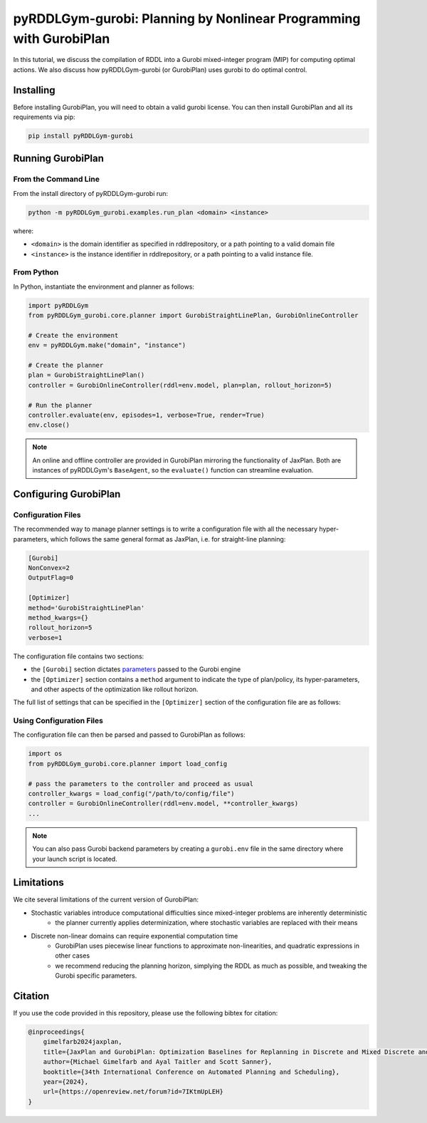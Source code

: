 .. _gurobiplan:

pyRDDLGym-gurobi: Planning by Nonlinear Programming with GurobiPlan
===============

In this tutorial, we discuss the compilation of RDDL into a Gurobi mixed-integer program (MIP) for computing optimal actions.
We also discuss how pyRDDLGym-gurobi (or GurobiPlan) uses gurobi to do optimal control.


Installing
-----------------

Before installing GurobiPlan, you will need to obtain a valid gurobi license.
You can then install GurobiPlan and all its requirements via pip:

.. code-block:: shell

    pip install pyRDDLGym-gurobi


Running GurobiPlan
-------------------

From the Command Line
^^^^^^^^^^^^^^^^^^^

From the install directory of pyRDDLGym-gurobi run:

.. code-block:: shell

    python -m pyRDDLGym_gurobi.examples.run_plan <domain> <instance>

where:

* ``<domain>`` is the domain identifier as specified in rddlrepository, or a path pointing to a valid domain file
* ``<instance>`` is the instance identifier in rddlrepository, or a path pointing to a valid instance file.


From Python
^^^^^^^^^^^^^^^^^^^

In Python, instantiate the environment and planner as follows:

.. code-block:: python

    import pyRDDLGym
    from pyRDDLGym_gurobi.core.planner import GurobiStraightLinePlan, GurobiOnlineController

    # Create the environment
    env = pyRDDLGym.make("domain", "instance")

    # Create the planner
    plan = GurobiStraightLinePlan()
    controller = GurobiOnlineController(rddl=env.model, plan=plan, rollout_horizon=5)

    # Run the planner
    controller.evaluate(env, episodes=1, verbose=True, render=True)
    env.close()
		
.. note::
   An online and offline controller are provided in GurobiPlan mirroring the functionality of JaxPlan.
   Both are instances of pyRDDLGym's ``BaseAgent``, so the ``evaluate()`` function can streamline evaluation.

 
Configuring GurobiPlan
-------------------

Configuration Files
^^^^^^^^^^^^^^^^^^^

The recommended way to manage planner settings is to write a configuration file 
with all the necessary hyper-parameters, which follows the same general format
as JaxPlan, i.e. for straight-line planning:

.. code-block:: shell

    [Gurobi]
    NonConvex=2
    OutputFlag=0

    [Optimizer]
    method='GurobiStraightLinePlan'
    method_kwargs={}
    rollout_horizon=5
    verbose=1

The configuration file contains two sections:

* the ``[Gurobi]`` section dictates `parameters <https://www.gurobi.com/documentation/current/refman/parameters.html>`_ passed to the Gurobi engine
* the ``[Optimizer]`` section contains a ``method`` argument to indicate the type of plan/policy, its hyper-parameters, and other aspects of the optimization like rollout horizon.

The full list of settings that can be specified in the ``[Optimizer]`` section of the configuration file are as follows:

.. collapse:: Possible settings for ``[Optimizer]`` section

  .. list-table:: ``[Optimizer]``
    :widths: 40 80
    :header-rows: 1

    * - Setting
      - Description
    * - allow_synchronous_state
      - Whether state variables can depend on each other synchronously
    * - epsilon
      - Small constant for comparing equality of numbers in Gurobi
    * - float_range
      - Range of floating values in Gurobi
    * - piecewise_options
      - Parameter string to configure Gurobi nonlinear approximation
    * - rollout_horizon
      - Length of the planning horizon
    * - verbose
      - Print nothing(0)/summary(1)/detailed(2) compiler messages


Using Configuration Files
^^^^^^^^^^^^^^^^^^^

The configuration file can then be parsed and passed to GurobiPlan as follows:

.. code-block:: python
    
    import os
    from pyRDDLGym_gurobi.core.planner import load_config
    
    # pass the parameters to the controller and proceed as usual
    controller_kwargs = load_config("/path/to/config/file")  
    controller = GurobiOnlineController(rddl=env.model, **controller_kwargs)
    ...

.. note::
   You can also pass Gurobi backend parameters by creating a ``gurobi.env`` file in the same
   directory where your launch script is located.

 
Limitations
-------------------

We cite several limitations of the current version of GurobiPlan:

* Stochastic variables introduce computational difficulties since mixed-integer problems are inherently deterministic
	* the planner currently applies determinization, where stochastic variables are replaced with their means
* Discrete non-linear domains can require exponential computation time
	* GurobiPlan uses piecewise linear functions to approximate non-linearities, and quadratic expressions in other cases
	* we recommend reducing the planning horizon, simplying the RDDL as much as possible, and tweaking the Gurobi specific parameters.

Citation
-------------------

If you use the code provided in this repository, please use the following bibtex for citation:

.. code-block:: bibtex

    @inproceedings{
        gimelfarb2024jaxplan,
        title={JaxPlan and GurobiPlan: Optimization Baselines for Replanning in Discrete and Mixed Discrete and Continuous Probabilistic Domains},
        author={Michael Gimelfarb and Ayal Taitler and Scott Sanner},
        booktitle={34th International Conference on Automated Planning and Scheduling},
        year={2024},
        url={https://openreview.net/forum?id=7IKtmUpLEH}
    }

    